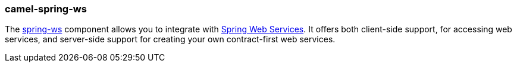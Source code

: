 ### camel-spring-ws

The https://github.com/apache/camel/blob/camel-{camel-version}/components/camel-spring-web-services/src/main/docs/spring-web-services-component.adoc[spring-ws,window=_blank] component allows you to integrate with http://static.springsource.org/spring-ws/sites/1.5/[Spring Web Services,window=_blank]. It offers both client-side support, for accessing web services, and server-side support for creating your own contract-first web services.
